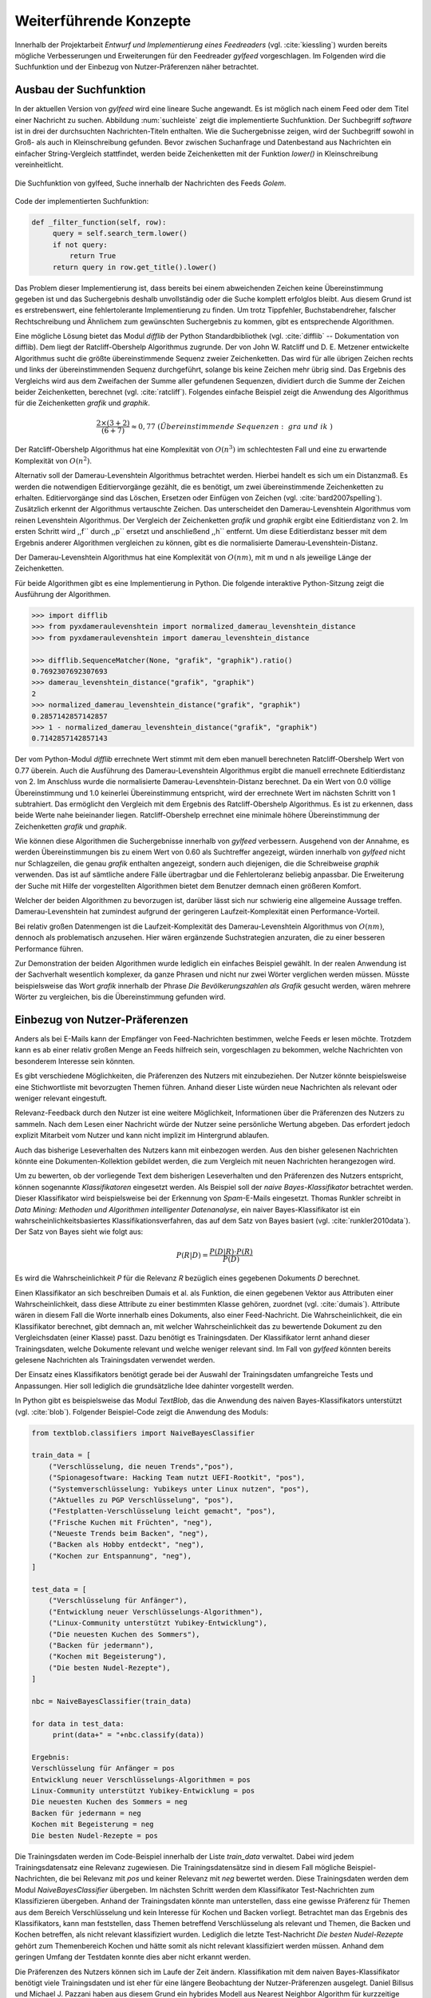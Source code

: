 .. _weiterfuehrendekonzepte:

***********************
Weiterführende Konzepte
***********************

Innerhalb der Projektarbeit *Entwurf und Implementierung eines Feedreaders*
(vgl. :cite:`kiessling`)
wurden bereits mögliche Verbesserungen und Erweiterungen für den Feedreader
*gylfeed* vorgeschlagen. Im Folgenden wird die Suchfunktion und der Einbezug von
Nutzer-Präferenzen näher betrachtet.



Ausbau der Suchfunktion
=======================

In der aktuellen Version von *gylfeed* wird eine lineare Suche angewandt. Es
ist möglich nach einem Feed oder dem Titel einer Nachricht zu suchen. Abbildung
:num:`suchleiste` zeigt die implementierte Suchfunktion. Der Suchbegriff
*software* ist in drei der durchsuchten Nachrichten-Titeln enthalten. Wie die
Suchergebnisse zeigen, wird der Suchbegriff sowohl in Groß- als auch in
Kleinschreibung gefunden. Bevor zwischen Suchanfrage und Datenbestand aus
Nachrichten ein einfacher String-Vergleich stattfindet, werden beide
Zeichenketten mit der Funktion *lower()* in Kleinschreibung vereinheitlicht.


.. _suchleiste:

.. figure:: ./figs/suche.png
    :alt: Die Suchfunktion von gylfeed.
    :width: 80%
    :align: center
    
    Die Suchfunktion von gylfeed, Suche innerhalb der Nachrichten des Feeds
    *Golem*.


.. raw:: Latex

   \newpage
    
Code der implementierten Suchfunktion:
    
.. code-block:: python

   def _filter_function(self, row):
        query = self.search_term.lower()
        if not query:
            return True
        return query in row.get_title().lower()


Das Problem dieser Implementierung ist, dass bereits bei einem abweichenden
Zeichen keine Übereinstimmung gegeben ist und das Suchergebnis deshalb
unvollständig oder die Suche komplett erfolglos bleibt. Aus diesem Grund ist es
erstrebenswert, eine fehlertolerante Implementierung zu finden. Um trotz
Tippfehler, Buchstabendreher, falscher Rechtschreibung und Ähnlichem zum
gewünschten Suchergebnis zu kommen, gibt es entsprechende Algorithmen.

Eine mögliche Lösung bietet das Modul *difflib* der Python Standardbibliothek
(vgl. :cite:`difflib` -- Dokumentation von difflib). Dem liegt der
Ratcliff-Obershelp Algorithmus zugrunde. Der von John W. Ratcliff und D. E.
Metzener entwickelte Algorithmus sucht die größte übereinstimmende Sequenz
zweier Zeichenketten. Das wird für alle übrigen Zeichen rechts und links der
übereinstimmenden Sequenz durchgeführt, solange bis keine Zeichen mehr übrig
sind. Das Ergebnis des Vergleichs wird aus dem Zweifachen der Summe aller
gefundenen Sequenzen, dividiert durch die Summe der Zeichen beider
Zeichenketten, berechnet (vgl. :cite:`ratcliff`). Folgendes einfache Beispiel zeigt die Anwendung des
Algorithmus für die Zeichenketten *grafik* und *graphik*.

.. math::

    \frac {2\times(3+2)}{(6+7)} \approx 0,77 ~ (Übereinstimmende~Sequenzen: ~gra~ und ~ik~)

Der Ratcliff-Obershelp Algorithmus hat eine Komplexität von :math:`O(n^{3})` im
schlechtesten Fall und eine zu erwartende Komplexität von :math:`O(n^{2})`.


Alternativ soll der Damerau-Levenshtein Algorithmus betrachtet werden. Hierbei
handelt es sich um ein Distanzmaß. Es werden die notwendigen Editiervorgänge
gezählt, die es benötigt, um zwei übereinstimmende Zeichenketten zu erhalten.
Editiervorgänge sind das Löschen, Ersetzen oder Einfügen von Zeichen (vgl.
:cite:`bard2007spelling`).
Zusätzlich erkennt der Algorithmus vertauschte Zeichen. Das unterscheidet den
Damerau-Levenshtein Algorithmus vom reinen Levenshtein Algorithmus. Der
Vergleich der Zeichenketten *grafik* und *graphik* ergibt eine Editierdistanz
von 2. Im ersten Schritt wird ,,f`` durch ,,p`` ersetzt und anschließend ,,h``
entfernt. Um diese Editierdistanz besser mit dem Ergebnis anderer Algorithmen
vergleichen zu können, gibt es die normalisierte Damerau-Levenshtein-Distanz.


Der Damerau-Levenshtein Algorithmus hat eine Komplexität von :math:`O(nm)`, mit m und n
als jeweilige Länge der Zeichenketten.

Für beide Algorithmen gibt es eine Implementierung in Python. Die folgende
interaktive Python-Sitzung zeigt die Ausführung der Algorithmen.

.. code-block:: python

   >>> import difflib
   >>> from pyxdameraulevenshtein import normalized_damerau_levenshtein_distance 
   >>> from pyxdameraulevenshtein import damerau_levenshtein_distance
   
   >>> difflib.SequenceMatcher(None, "grafik", "graphik").ratio()
   0.7692307692307693
   >>> damerau_levenshtein_distance("grafik", "graphik")
   2
   >>> normalized_damerau_levenshtein_distance("grafik", "graphik")
   0.2857142857142857
   >>> 1 - normalized_damerau_levenshtein_distance("grafik", "graphik")
   0.7142857142857143


Der vom Python-Modul *difflib* errechnete Wert stimmt mit dem eben manuell berechneten
Ratcliff-Obershelp Wert von 0.77 überein. Auch die Ausführung des
Damerau-Levenshtein Algorithmus ergibt die manuell errechnete Editierdistanz von
2. Im Anschluss wurde die normalisierte Damerau-Levenshtein-Distanz berechnet.
Da ein Wert von 0.0 völlige Übereinstimmung und 1.0 keinerlei Übereinstimmung
entspricht, wird der errechnete Wert im nächsten Schritt von 1 subtrahiert. Das
ermöglicht den Vergleich mit dem Ergebnis des Ratcliff-Obershelp Algorithmus. Es
ist zu erkennen, dass beide Werte nahe beieinander liegen. Ratcliff-Obershelp
errechnet eine minimale höhere Übereinstimmung der Zeichenketten *grafik* und
*graphik*.

Wie können diese Algorithmen die Suchergebnisse innerhalb von *gylfeed*
verbessern. Ausgehend von der Annahme, es werden Übereinstimmungen bis zu einem
Wert von 0.60 als Suchtreffer angezeigt, würden innerhalb von *gylfeed* nicht
nur Schlagzeilen, die genau *grafik* enthalten angezeigt, sondern auch
diejenigen, die die Schreibweise *graphik* verwenden. Das ist auf sämtliche
andere Fälle übertragbar und die Fehlertoleranz beliebig anpassbar. Die
Erweiterung der Suche mit Hilfe der vorgestellten Algorithmen bietet dem
Benutzer demnach einen größeren Komfort.

Welcher der beiden Algorithmen zu bevorzugen ist, darüber lässt sich nur
schwierig eine allgemeine Aussage treffen. Damerau-Levenshtein hat zumindest
aufgrund der geringeren Laufzeit-Komplexität einen Performance-Vorteil. 

Bei relativ großen Datenmengen ist die Laufzeit-Komplexität des
Damerau-Levenshtein Algorithmus von  :math:`O(nm)`, dennoch als problematisch
anzusehen. Hier wären ergänzende Suchstrategien anzuraten, die zu einer besseren
Performance führen.

Zur Demonstration der beiden Algorithmen wurde
lediglich ein einfaches Beispiel gewählt. In der realen Anwendung ist der
Sachverhalt wesentlich komplexer, da ganze Phrasen und nicht nur zwei Wörter
verglichen werden müssen. Müsste beispielsweise das Wort *grafik* innerhalb der
Phrase *Die Bevölkerungszahlen als Grafik* gesucht werden, wären mehrere
Wörter zu vergleichen, bis die Übereinstimmung gefunden wird.


Einbezug von Nutzer-Präferenzen
===============================

Anders als bei E-Mails kann der Empfänger von Feed-Nachrichten bestimmen,
welche Feeds er lesen möchte. Trotzdem kann es ab einer relativ großen Menge an
Feeds hilfreich sein, vorgeschlagen zu bekommen, welche Nachrichten von
besonderem Interesse sein könnten.

Es gibt verschiedene Möglichkeiten, die Präferenzen des Nutzers mit
einzubeziehen. Der Nutzer könnte beispielsweise eine Stichwortliste mit
bevorzugten Themen führen. Anhand dieser Liste würden neue Nachrichten als
relevant oder weniger relevant eingestuft.

Relevanz-Feedback durch den Nutzer ist eine weitere Möglichkeit, Informationen
über die Präferenzen des Nutzers zu sammeln. Nach dem Lesen einer Nachricht
würde der Nutzer seine persönliche Wertung abgeben. Das erfordert jedoch
explizit Mitarbeit vom Nutzer und kann nicht implizit im Hintergrund ablaufen.

Auch das bisherige Leseverhalten des Nutzers kann mit einbezogen werden. Aus den
bisher gelesenen Nachrichten könnte eine Dokumenten-Kollektion gebildet werden,
die
zum Vergleich mit neuen Nachrichten herangezogen wird.

Um zu bewerten, ob der vorliegende Text dem bisherigen Leseverhalten und den
Präferenzen des Nutzers entspricht, können sogenannte *Klassifikatoren* eingesetzt
werden. Als Beispiel soll der *naive Bayes-Klassifikator*
betrachtet werden. Dieser Klassifikator wird beispielsweise bei der
Erkennung von *Spam*-E-Mails eingesetzt. Thomas Runkler schreibt in *Data
Mining: Methoden und Algorithmen intelligenter Datenanalyse*, ein naiver
Bayes-Klassifikator ist ein wahrscheinlichkeitsbasiertes
Klassifikationsverfahren, das auf dem Satz von Bayes basiert (vgl.
:cite:`runkler2010data`). Der Satz von Bayes sieht wie folgt aus:

.. math::

    P(R|D) = \frac {P(D|R) \cdot P(R)} {P(D)}

Es wird die Wahrscheinlichkeit *P* für die Relevanz *R* bezüglich eines
gegebenen Dokuments *D* berechnet.

Einen Klassifikator an sich beschreiben Dumais et al. als Funktion, die einen
gegebenen Vektor aus Attributen einer Wahrscheinlichkeit, dass diese Attribute
zu einer bestimmten Klasse gehören, zuordnet (vgl. :cite:`dumais`). Attribute
wären in diesem Fall die Worte innerhalb eines Dokuments, also einer
Feed-Nachricht. Die Wahrscheinlichkeit, die ein Klassifikator berechnet, gibt
demnach an, mit welcher Wahrscheinlichkeit das zu bewertende Dokument zu den
Vergleichsdaten (einer Klasse) passt. Dazu benötigt es Trainingsdaten. Der
Klassifikator lernt anhand dieser Trainingsdaten, welche Dokumente relevant und 
welche weniger relevant sind. Im Fall von *gylfeed* könnten bereits gelesene
Nachrichten als Trainingsdaten verwendet werden.

Der Einsatz eines Klassifikators benötigt gerade bei der Auswahl der
Trainingsdaten umfangreiche Tests und Anpassungen. Hier soll lediglich die
grundsätzliche Idee dahinter vorgestellt werden.

In Python gibt es beispielsweise das Modul *TextBlob*, das die Anwendung des
naiven Bayes-Klassifikators unterstützt (vgl. :cite:`blob`). Folgender
Beispiel-Code zeigt die Anwendung des Moduls:

.. code-block:: python

    from textblob.classifiers import NaiveBayesClassifier

    train_data = [
        ("Verschlüsselung, die neuen Trends","pos"),
        ("Spionagesoftware: Hacking Team nutzt UEFI-Rootkit", "pos"),
        ("Systemverschlüsselung: Yubikeys unter Linux nutzen", "pos"),
        ("Aktuelles zu PGP Verschlüsselung", "pos"),
        ("Festplatten-Verschlüsselung leicht gemacht", "pos"),
        ("Frische Kuchen mit Früchten", "neg"),
        ("Neueste Trends beim Backen", "neg"),
        ("Backen als Hobby entdeckt", "neg"),
        ("Kochen zur Entspannung", "neg"),
    ]

    test_data = [
        ("Verschlüsselung für Anfänger"),
        ("Entwicklung neuer Verschlüsselungs-Algorithmen"),
        ("Linux-Community unterstützt Yubikey-Entwicklung"),
        ("Die neuesten Kuchen des Sommers"),
        ("Backen für jedermann"),
        ("Kochen mit Begeisterung"),
        ("Die besten Nudel-Rezepte"),
    ]

    nbc = NaiveBayesClassifier(train_data)

    for data in test_data:
         print(data+" = "+nbc.classify(data))

    Ergebnis:
    Verschlüsselung für Anfänger = pos
    Entwicklung neuer Verschlüsselungs-Algorithmen = pos
    Linux-Community unterstützt Yubikey-Entwicklung = pos
    Die neuesten Kuchen des Sommers = neg
    Backen für jedermann = neg
    Kochen mit Begeisterung = neg
    Die besten Nudel-Rezepte = pos
    

Die Trainingsdaten werden im Code-Beispiel innerhalb der Liste *train_data*
verwaltet. Dabei wird jedem Trainingsdatensatz eine Relevanz zugewiesen. Die
Trainingsdatensätze sind in diesem Fall mögliche Beispiel-Nachrichten, die bei
Relevanz mit *pos* und keiner Relevanz mit *neg* bewertet werden. Diese
Trainingsdaten werden dem Modul *NaiveBayesClassifier* übergeben. Im nächsten
Schritt werden dem Klassifikator Test-Nachrichten zum Klassifizieren übergeben.
Anhand der Trainingsdaten könnte man unterstellen, dass eine gewisse Präferenz
für Themen aus dem Bereich Verschlüsselung und kein Interesse für Kochen und Backen vorliegt.
Betrachtet man das Ergebnis des Klassifikators, kann man feststellen, dass
Themen betreffend Verschlüsselung als relevant und Themen, die Backen und Kochen
betreffen, als nicht relevant klassifiziert wurden. Lediglich die letzte
Test-Nachricht *Die besten Nudel-Rezepte* gehört zum Themenbereich Kochen und
hätte somit als nicht relevant klassifiziert werden müssen. Anhand dem geringen
Umfang der Testdaten konnte dies aber nicht erkannt werden.


Die Präferenzen des Nutzers können sich im Laufe der Zeit ändern. Klassifikation
mit dem naiven Bayes-Klassifikator benötigt viele Trainingsdaten und ist eher für eine
längere Beobachtung der Nutzer-Präferenzen ausgelegt. Daniel Billsus und Michael
J. Pazzani haben aus diesem Grund ein hybrides Modell aus Nearest Neighbor
Algorithm für kurzzeitige Präferenzen und den naiven Bayes-Klassifikator für
langfristige Präferenzen entwickelt (vgl. :cite:`hybrid`).


